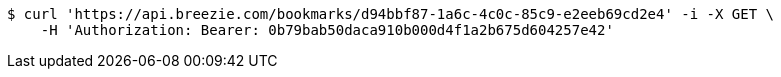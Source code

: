 [source,bash]
----
$ curl 'https://api.breezie.com/bookmarks/d94bbf87-1a6c-4c0c-85c9-e2eeb69cd2e4' -i -X GET \
    -H 'Authorization: Bearer: 0b79bab50daca910b000d4f1a2b675d604257e42'
----